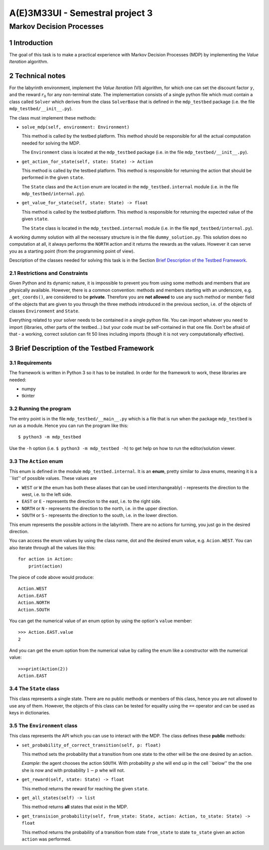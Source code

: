 .. sectnum::

================================
A(E)3M33UI - Semestral project 3
================================
-------------------------
Markov Decision Processes
-------------------------

Introduction
============

The goal of this task is to make a practical experience with Markov Decision
Processes (MDP) by implementing the *Value Iteration* algorithm.

Technical notes
===============

For the labyrinth environment, implement the *Value Iteration* (VI)
algorithm, for which one can set the discount factor :math:`\gamma`\ , and
the reward :math:`r_0` for any non-terminal state. The implementation
consists of a single python file which must contain a class called ``Solver``
which derives from the class ``SolverBase`` that is defined in the
``mdp_testbed`` package (i.e. the file ``mdp_testbed/__init__.py``\ ).

The class must implement these methods:

* ``solve_mdp(self, environment: Environment)``

  This method is called by the testbed platform. This method should be
  responsible for all the actual computation needed for solving the MDP.

  The ``Environment`` class is located at the ``mdp_testbed`` package (i.e.
  in the file ``mdp_testbed/__init__.py``\ ).

* ``get_action_for_state(self, state: State) -> Action``

  This method is called by the testbed platform. This method is responsible
  for returning the action that should be performed in the given ``state``\ .

  The ``State`` class and the ``Action`` enum are located in the
  ``mdp_testbed.internal`` module (i.e. in the file
  ``mdp_testbed/internal.py``\ ).

* ``get_value_for_state(self, state: State) -> float``

  This method is called by the testbed platform. This method is responsible
  for returning the expected value of the given ``state``\ .

  The ``State`` class is located in the ``mdp_testbed.internal`` module (i.e.
  in the file ``mpd_testbed/internal.py``\ ).

A working dummy solution with all the necessary structure is in the file
``dummy_solution.py``\ . This solution does no computation at all, it always
performs the ``NORTH`` action and it returns the rewards as the values.
However it can serve you as a starting point (from the programming point of
view).

Description of the classes needed for solving this task is in the Section
`Brief Description of the Testbed Framework`_\ .

Restrictions and Constraints
----------------------------

Given Python and its dynamic nature, it is impossible to prevent you from using
some methods and members that are physically available. However, there is a
common convention: methods and members starting with an underscore, e.g.
``_get_coords()``\ , are considered to be **private**\ . Therefore you are
**not allowed** to use any such method or member field of the objects that
are given to you through the three methods introduced in the previous
section, i.e. of the objects of classes ``Environment`` and ``State``\ .

Everything related to your solver needs to be contained in a single python
file. You can import whatever you need to import (libraries, other parts of
the testbed...) but your code must be self-contained in that one file. Don't
be afraid of that - a working, correct solution can fit 50 lines including
imports (though it is not very computationally effective).

Brief Description of the Testbed Framework
==========================================

Requirements
------------

The framework is written in Python 3 so it has to be installed.
In order for the framework to work, these libraries are needed:

* numpy
* tkinter

Running the program
-------------------

The entry point is in the file ``mdp_testbed/__main__.py`` which is a
file that is run when the package ``mdp_testbed`` is run as a module.
Hence you can run the program like this::

    $ python3 -m mdp_testbed

Use the ``-h`` option (i.e. ``$ python3 -m mdp_testbed -h``\ ) to get
help on how to run the editor/solution viewer.

The ``Action`` enum
-------------------

This enum is defined in the module ``mdp_testbed.internal``\ . It is an
**enum**\ , pretty similar to Java enums, meaning it is a \`\`list'' of
possible values. These values are

* ``WEST`` or ``W`` (the enum has both these aliases that can be used
  interchangeably) - represents the direction to the west, i.e. to the left
  side.
* ``EAST`` or ``E`` - represents the direction to the east, i.e. to the right
  side.
* ``NORTH`` or ``N`` - represents the direction to the north, i.e. in the
  upper direction.
* ``SOUTH`` or ``S`` - represents the direction to the south, i.e. in the
  lower direction.

This enum represents the possible actions in the labyrinth. There are no
actions for turning, you just go in the desired direction.

You can access the enum values by using the class name, dot and the desired
enum value, e.g. ``Acion.WEST``\ . You can also iterate through all the
values like this::

    for action in Action:
        print(action)

The piece of code above would produce::

    Action.WEST
    Action.EAST
    Action.NORTH
    Action.SOUTH

You can get the numerical value of an enum option by using the option's
``value`` member::

    >>> Action.EAST.value
    2

And you can get the enum option from the numerical value by calling the enum
like a constructor with the numerical value::

    >>>print(Action(2))
    Action.EAST

The ``State`` class
-------------------

This class represents a single state. There are no public methods or members
of this class, hence you are not allowed to use any of them. However, the
objects of this class can be tested for equality using the ``==`` operator
and can be used as keys in dictionaries.

The ``Environment`` class
-------------------------

This class represents the API which you can use to interact with the MDP. The
class defines these **public** methods:

* ``set_probability_of_correct_transition(self, p: float)``

  This method sets the probability that a transition from one state to the
  other will be the one desired by an action.

  *Example*\ : the agent chooses the action ``SOUTH``\ . With probability
  :math:`p` she will end up in the cell \`\`below'' the the one she is now and
  with probability :math:`1 - p` whe will not.

* ``get_reward(self, state: State) -> float``

  This method returns the reward for reaching the given ``state``\ .

* ``get_all_states(self) -> list``

  This method returns **all** states that exist in the MDP.

* ``get_transision_probability(self, from_state: State, action: Action, to_state: State) -> float``

  This method returns the probability of a transition from state
  ``from_state`` to state ``to_state`` given an action ``action`` was performed.
